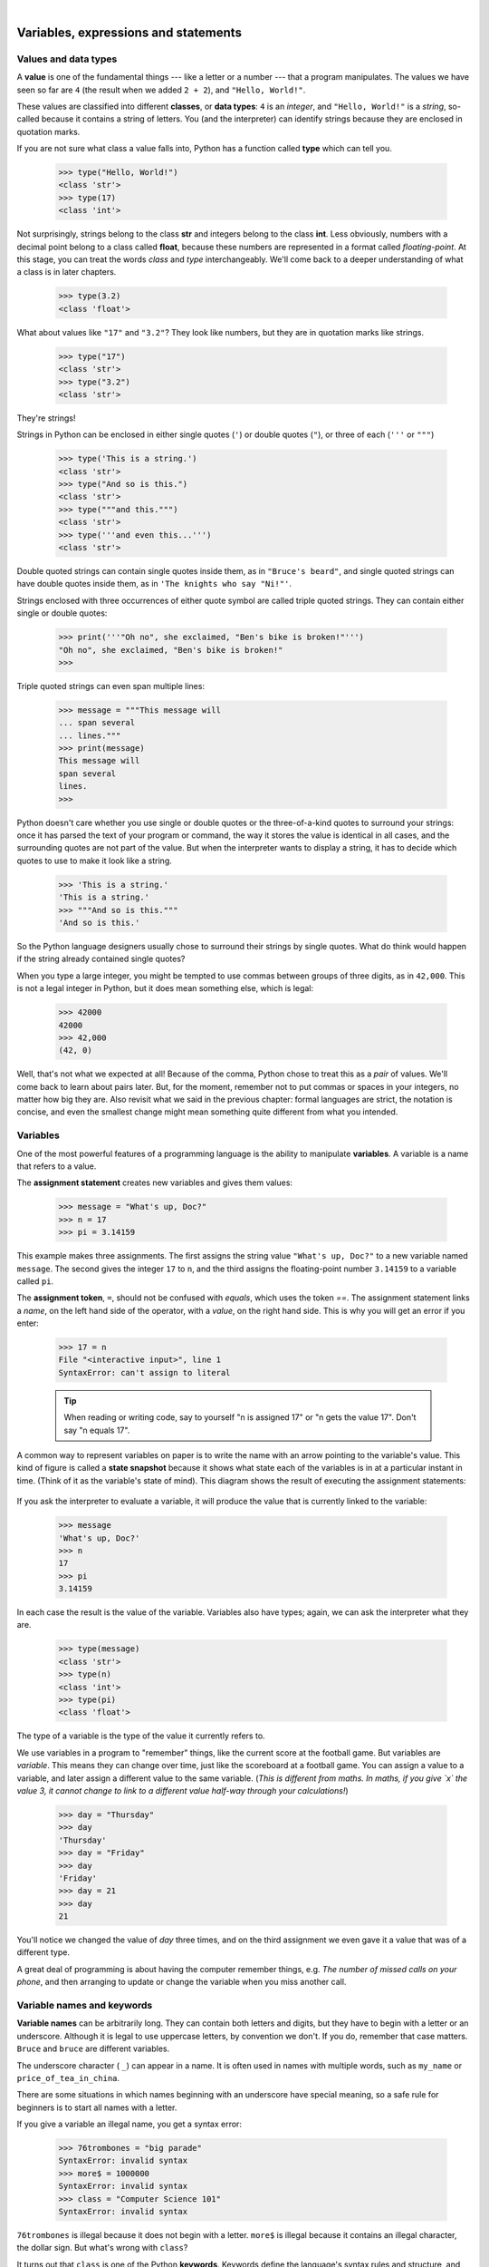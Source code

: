 ..  Copyright (C)  Peter Wentworth, Jeffrey Elkner, Allen B. Downey and Chris Meyers.
    Permission is granted to copy, distribute and/or modify this document
    under the terms of the GNU Free Documentation License, Version 1.3
    or any later version published by the Free Software Foundation;
    with Invariant Sections being Foreword, Preface, and Contributor List, no
    Front-Cover Texts, and no Back-Cover Texts.  A copy of the license is
    included in the section entitled "GNU Free Documentation License".

|
    
Variables, expressions and statements
=====================================


.. index:: value, data type, string, integer, int, float, class

.. index::
    single: triple quoted string

.. _values_n_types:

Values and data types
---------------------

A **value** is one of the fundamental things --- like a letter or a number ---
that a program manipulates. The values we have seen so far are ``4`` (the
result when we added ``2 + 2``), and ``"Hello, World!"``.

These values are classified into different **classes**, or **data types**: ``4`` 
is an *integer*, and ``"Hello, World!"`` is a *string*, 
so-called because it contains a string of
letters. You (and the interpreter) can identify strings because they are
enclosed in quotation marks.

If you are not sure what class a value falls into, Python has a function 
called **type** which can tell you.

    .. sourcecode:: python3
        
        >>> type("Hello, World!")
        <class 'str'>
        >>> type(17)
        <class 'int'>

Not surprisingly, strings belong to the class **str** and integers belong to the
class **int**. Less obviously, numbers with a decimal point belong to a class
called **float**, because these numbers are represented in a format called
*floating-point*.  At this stage, you can treat the words *class* and *type*
interchangeably.  We'll come back to a deeper understanding of what a class 
is in later chapters. 

    .. sourcecode:: python3
        
        >>> type(3.2)
        <class 'float'>

What about values like ``"17"`` and ``"3.2"``? They look like numbers, but they
are in quotation marks like strings.

    .. sourcecode:: python3
        
        >>> type("17")
        <class 'str'>
        >>> type("3.2")
        <class 'str'>
    
They're strings!

Strings in Python can be enclosed in either single quotes (``'``) or double quotes
(``"``), or three of each (``'''`` or ``"""``)

    .. sourcecode:: pycon
        
        >>> type('This is a string.')
        <class 'str'>
        >>> type("And so is this.")
        <class 'str'>
        >>> type("""and this.""")
        <class 'str'>
        >>> type('''and even this...''')
        <class 'str'>
    
Double quoted strings can contain single quotes inside them, as in
``"Bruce's beard"``, and single quoted strings can have double quotes
inside them, as in ``'The knights who say "Ni!"'``. 

Strings enclosed with three occurrences of either quote symbol are
called triple quoted strings.  They can 
contain either single or double quotes: 

    .. sourcecode:: python3
        
        >>> print('''"Oh no", she exclaimed, "Ben's bike is broken!"''')
        "Oh no", she exclaimed, "Ben's bike is broken!"
        >>>

Triple quoted strings can even span multiple lines:

    .. sourcecode:: python3
        
        >>> message = """This message will
        ... span several
        ... lines."""
        >>> print(message)
        This message will
        span several
        lines.
        >>>
    


Python doesn't care whether you use single or double quotes or 
the three-of-a-kind quotes to surround your strings: 
once it has parsed the text of your program or command, the way it stores the
value is identical in all cases, and the surrounding quotes are not part of
the value. But when the interpreter wants to display a string, it has to 
decide which quotes to use to make it look like a string. 

    .. sourcecode:: pycon

        >>> 'This is a string.'
        'This is a string.'
        >>> """And so is this."""
        'And so is this.'

So the Python language designers usually chose to surround their strings 
by single quotes.  What do think would happen if the string already 
contained single quotes?

When you type a large integer, you might be tempted to use commas between
groups of three digits, as in ``42,000``. This is not a legal integer in
Python, but it does mean something else, which is legal:

    .. sourcecode:: python3
        
        >>> 42000
        42000
        >>> 42,000
        (42, 0)

Well, that's not what we expected at all! Because of the comma, Python chose to 
treat this as a *pair* of values.  We'll come back to learn about pairs later.   
But, for the moment, remember not to put commas or spaces in your integers, no matter
how big they are. Also revisit what we said in the previous chapter: formal languages are 
strict, the notation is concise, and even the smallest change might
mean something quite different from what you intended. 
    

.. index:: variable, assignment, assignment statement, state snapshot

Variables
---------

One of the most powerful features of a programming language is the ability to
manipulate **variables**. A variable is a name that refers to a value.

The **assignment statement** creates new variables and gives them
values:

    .. sourcecode:: python3
        
        >>> message = "What's up, Doc?"
        >>> n = 17
        >>> pi = 3.14159

This example makes three assignments. The first assigns the string value ``"What's
up, Doc?"`` to a new variable named ``message``. The second gives the integer
``17`` to ``n``, and the third assigns the floating-point number ``3.14159`` to
a variable called ``pi``.

The **assignment token**, ``=``, should not be confused with *equals*, which uses
the token `==`.  The assignment statement links a *name*,
on the left hand side of the operator, with a *value*, on the right hand side.
This is why you will get an error if you enter:

    .. sourcecode:: pycon
        
        >>> 17 = n
        File "<interactive input>", line 1
        SyntaxError: can't assign to literal

    .. tip::
       When reading or writing code, say to yourself "n is assigned 17"
       or "n gets the value 17".  Don't say "n equals 17".
      

A common way to represent variables on paper is to write the name with an arrow
pointing to the variable's value. This kind of figure is called a **state
snapshot** because it shows what state each of the variables is in at a particular
instant in time.  (Think of it as the variable's state of mind). 
This diagram shows the result of executing the assignment statements:

    .. image:: illustrations/state.png
       :alt: State snapshot

If you ask the interpreter to evaluate a variable, it will produce the value that is currently 
linked to the variable:

    .. sourcecode:: python3
        
        >>> message
        'What's up, Doc?'
        >>> n
        17
        >>> pi
        3.14159

In each case the result is the value of the variable. Variables also have
types; again, we can ask the interpreter what they are.

    .. sourcecode:: python3
        
        >>> type(message)
        <class 'str'>
        >>> type(n)
        <class 'int'>
        >>> type(pi)
        <class 'float'>

The type of a variable is the type of the value it currently refers to.

We use variables in a program to "remember" things, like the current score at the football game.
But variables are *variable*. This means they can change over time, just like the scoreboard at a football game. 
You can assign a value to a variable, and later assign a different value to the same variable.  
(*This is different from maths. In maths, if you give `x` the value 3, it
cannot change to link to a different value half-way through your calculations!*)

    .. sourcecode:: python3
        
        >>> day = "Thursday"
        >>> day
        'Thursday'
        >>> day = "Friday"
        >>> day
        'Friday'
        >>> day = 21
        >>> day
        21

You'll notice we changed the value of `day` three times, and on the third assignment we even gave it a value
that was of a different type.   

A great deal of programming is about having the computer remember things, e.g. *The number of missed calls on your phone*, and then arranging to update or change the variable when you miss another call. 


.. index:: keyword, underscore character

Variable names and keywords
---------------------------

**Variable names** can be arbitrarily long. They can contain both letters and
digits, but they have to begin with a letter or an underscore. Although it is legal to use
uppercase letters, by convention we don't. If you do, remember that case
matters. ``Bruce`` and ``bruce`` are different variables.

The underscore character ( ``_``) can appear in a name. It is often used in
names with multiple words, such as ``my_name`` or ``price_of_tea_in_china``.

There are some situations in which names beginning with an underscore have
special meaning, so a safe rule for beginners is to start all names with a letter.
 
If you give a variable an illegal name, you get a syntax error:

    .. sourcecode:: python3
        
        >>> 76trombones = "big parade"
        SyntaxError: invalid syntax
        >>> more$ = 1000000
        SyntaxError: invalid syntax
        >>> class = "Computer Science 101"
        SyntaxError: invalid syntax

``76trombones`` is illegal because it does not begin with a letter.  ``more$``
is illegal because it contains an illegal character, the dollar sign. But
what's wrong with ``class``?

It turns out that ``class`` is one of the Python **keywords**. Keywords define
the language's syntax rules and structure, and they cannot be used as variable names.

Python has thirty-something keywords (and every now and again improvements to Python
introduce or eliminate one or two):

======== ======== ======== ======== ======== ========
and      as       assert   break    class    continue
def      del      elif     else     except   exec
finally  for      from     global   if       import
in       is       lambda   nonlocal not      or       
pass     raise    return   try      while    with
yield    True     False    None
======== ======== ======== ======== ======== ========

You might want to keep this list handy. If the interpreter complains about one
of your variable names and you don't know why, see if it is on this list.

Programmers generally choose names for their variables that are meaningful to 
the human readers of the program ---
they help the programmer document, or remember, what the variable is used for.

.. caution::
   Beginners sometimes confuse "meaningful to the human readers" with "meaningful to the computer".
   So they'll wrongly think that because they've called some variable ``average`` or ``pi``, it will
   somehow magically calculate an average, or magically know that the variable ``pi`` should have a 
   value like 3.14159.  No! The computer doesn't understand what you intend the variable to mean.
    
   So you'll find some instructors who deliberately don't choose meaningful 
   names when they teach beginners --- not because we don't think it is a good habit,
   but because we're trying to reinforce the message that you --- the programmer --- must
   write the program code to calculate the average, and you must write an assignment 
   statement to give the variable ``pi`` the value you want it to have.

.. index:: statement

Statements
----------

A **statement** is an instruction that the Python interpreter can execute. We
have only seen the assignment statement so far.  Some other kinds of statements that 
we'll see shortly are ``while`` statements, ``for`` statements, ``if`` statements,  
and ``import`` statements.  (There are other kinds too!)

When you type a statement on the command line, Python executes it.  Statements
don't produce any result. 


.. index:: expression

Evaluating expressions
----------------------

An **expression** is a combination of values, variables, operators, and calls to functions. If you
type an expression at the Python prompt, the interpreter **evaluates** it and
displays the result:

    .. sourcecode:: python3
        
        >>> 1 + 1
        2
        >>> len("hello")
        5
    
In this example ``len`` is a built-in Python function that returns the number of characters in a string. 
We've previously seen the ``print`` and the ``type`` functions, so this is our third example of a function! 

The *evaluation of an expression* produces a value, which is why expressions
can appear on the right hand side of assignment statements. A value all by
itself is a simple expression, and so is a variable.

    .. sourcecode:: python3
        
        >>> 17
        17
        >>> y = 3.14
        >>> x = len("hello")
        >>> x
        5
        >>> y
        3.14


.. index:: operator, operand, expression, integer division

Operators and operands
----------------------

**Operators** are special tokens that represent computations like addition,
multiplication and division. The values the operator uses are called **operands**.

The following are all legal Python expressions whose meaning is more or less
clear::
    
    20+32   hour-1   hour*60+minute   minute/60   5**2   (5+9)*(15-7)

The tokens ``+``, ``-``, and ``*``, and the use of parenthesis for grouping,
mean in Python what they mean in mathematics. The asterisk (``*``) is the
token for multiplication, and ``**`` is the token for exponentiation.

    .. sourcecode:: python3
        
        >>> 2 ** 3
        8
        >>> 3 ** 2
        9
    
When a variable name appears in the place of an operand, it is replaced with
its value before the operation is performed.

Addition, subtraction, multiplication, and exponentiation all do what you
expect.

Example: so let us convert 645 minutes into hours:

    .. sourcecode:: python3
        
        >>> minutes = 645
        >>> hours = minutes/60
        >>> hours
        10.75

Oops! In Python 3, the division operator `/` always yields a floating point result. 
What we might have wanted to know was how many *whole* hours there are, and how many minutes remain.
Python gives us two different flavours of the division operator.  
The second, called **integer division** uses the token `//`.  
It always *truncates* its result down to the next smallest integer (to the
left on the number line).  

    .. sourcecode:: python3
        
        >>> 7 / 4
        1.75
        >>> 7 // 4
        1
        >>> minutes = 645
        >>> hours = minutes//60
        >>> hours
        10
    
Take care that you choose the correct falvour of the division operator.  If you're
working with expressions where you need floating point values, use the division operator
that does the division accurately.


.. index:: type converter functions, int, float, str, truncation

Type converter functions
------------------------
    
Here we'll look at three more Python functions, `int`, `float` and `str`, which will (attempt to)
convert their arguments into types `int`, `float` and `str` respectively.  We call these
**type converter** functions.  

The `int` function can take a floating point number or a string, and turn
it into an int. For floating point numbers, it *discards* the decimal portion 
of the number - a process we call *truncation towards zero* on
the number line.  Let us see this in action:

    .. sourcecode:: python3
        
        >>> int(3.14)
        3
        >>> int(3.9999)             # This doesn't round to the closest int! 
        3
        >>> int(3.0)
        3
        >>> int(-3.999)             # Note that the result is closer to zero
        -3
        >>> int(minutes/60)
        10
        >>> int("2345")             # parse a string to produce an int
        2345
        >>> int(17)                 # even works if arg is already an int
        17
        >>> int("23 bottles") 

This last case doesn't look like a number --- what do we expect?
        
    .. sourcecode:: python3
    
        Traceback (most recent call last):
        File "<interactive input>", line 1, in <module>
        ValueError: invalid literal for int() with base 10: '23 bottles'



The type converter `float` can turn an integer, a float, or a syntactically legal
string into a float:

    .. sourcecode:: python3
        
        >>> float(17)
        17.0
        >>> float("123.45")
        123.45

The type converter `str` turns its argument into a string:

    .. sourcecode:: python3  
    
        >>> str(17)
        '17'
        >>> str(123.45)
        '123.45'

  

.. index:: order of operations, rules of precedence

Order of operations
-------------------

When more than one operator appears in an expression, the order of evaluation
depends on the **rules of precedence**. Python follows the same precedence
rules for its mathematical operators that mathematics does. The acronym PEMDAS
is a useful way to remember the order of operations:

#. **P**\ arentheses have the highest precedence and can be used to force an
   expression to evaluate in the order you want. Since expressions in
   parentheses are evaluated first, ``2 * (3-1)`` is 4, and ``(1+1)**(5-2)`` is
   8. You can also use parentheses to make an expression easier to read, as in
   ``(minute * 100) / 60``, even though it doesn't change the result.
#. **E**\ xponentiation has the next highest precedence, so ``2**1+1`` is 3 and
   not 4, and ``3*1**3`` is 3 and not 27.
#. **M**\ ultiplication and both **D**\ ivision operators have the same precedence, which is
   higher than **A**\ ddition and **S**\ ubtraction, which also have the same
   precedence. So ``2*3-1`` yields 5 rather than 4, and ``5-2*2`` is 1, not 6.
#. Operators with the *same* precedence are evaluated from left-to-right. In algebra
   we say they are *left-associative*.  So in
   the expression ``6-3+2``, the subtraction happens first, yielding 3. We then add
   2 to get the result 5. If the operations had been evaluated from
   right to left, the result would have been ``6-(3+2)``, which is 1.  (The acronym
   PEDMAS could mislead you to thinking that division has higher precedence than multiplication, 
   and addition is done ahead of subtraction - don't be misled.  
   Subtraction and addition are at the same precedence, and the left-to-right rule applies.)
   
   - Due to some historical quirk, an exception to the left-to-right left-associative rule 
     is the exponentiation operator `**`, so a useful hint is to always use 
     parentheses to force exactly the order you want when exponentiation is involved:
   
       .. sourcecode:: python3
        
          >>> 2 ** 3 ** 2     # the right-most ** operator gets done first!
          512
          >>> (2 ** 3) ** 2   # Use parentheses to force the order you want!
          64

The immediate mode command prompt of Python is great for exploring and experimenting
with expressions like this.       

.. index:: string operations, concatenation

Operations on strings
---------------------

In general, you cannot perform mathematical operations on strings, even if the
strings look like numbers. The following are illegal (assuming that ``message``
has type string):

    .. sourcecode:: python3
        
        >>> message-1        # Error
        >>> "Hello"/123      # Error
        >>> message*"Hello"  # Error 
        >>> "15"+2           # Error

Interestingly, the ``+`` operator does work with strings, but for strings, 
the ``+`` operator represents **concatenation**, not addition.  
Concatenation means joining the two operands by linking them end-to-end. For example:

    .. sourcecode:: python3
        :linenos:
        
        fruit = "banana"
        baked_good = " nut bread"
        print(fruit + baked_good)

The output of this program is ``banana nut bread``. The space before the word
``nut`` is part of the string, and is necessary to produce the space between
the concatenated strings. 

The ``*`` operator also works on strings; it performs repetition. For example,
``'Fun'*3`` is ``'FunFunFun'``. One of the operands has to be a string; the
other has to be an integer.

On one hand, this interpretation of ``+`` and ``*`` makes sense by analogy with
addition and multiplication. Just as ``4*3`` is equivalent to ``4+4+4``, we
expect ``"Fun"*3`` to be the same as ``"Fun"+"Fun"+"Fun"``, and it is. On the
other hand, there is a significant way in which string concatenation and
repetition are different from integer addition and multiplication. Can you
think of a property that addition and multiplication have that string
concatenation and repetition do not?


.. index:: input, input dialog

.. _input:

Input
-----

There is a built-in function in Python for getting input from the user:

    .. sourcecode:: python3
        :linenos:
        
        n = input("Please enter your name: ")

A sample run of this script in PyScripter would pop up a dialog window like this:

    .. image:: illustrations/enter_name_dialog.png
       :alt: input dialog


The user of the program can enter the name and click `OK`, and when this happens
the text that has been entered is returned from the `input` function, and in this
case assigned to the variable `n`.

Even if you asked the user to enter their age, you would get back a string like ``"17"``.
It would be your job, as the programmer, to convert that string into a int or a float,
using the `int` or `float` converter functions we saw earlier.

.. index:: composition of functions

Composition
-----------

So far, we have looked at the elements of a program --- variables, expressions,
statements, and function calls --- in isolation, without talking about how to combine them.

One of the most useful features of programming languages is their ability to
take small building blocks and **compose** them into larger chunks. 

For example, we know how to get the user to enter some input, we know how to
convert the string we get into a float, we know how to write a complex expression, and
we know how to print values. Let's put these together in a small four-step program that
asks the user to input a value for the radius of a circle, and then 
computes the area of the circle from the formula  

    .. image:: illustrations/circle_area.png
       :alt: formula for area of a circle
 

Firstly, we'll do the four steps one at a time: 

    .. sourcecode:: python3
        :linenos:
       
        response = input("What is your radius? ")
        r = float(response)
        area = 3.14159 * r**2
        print("The area is ", area)
   
Now let's compose the first two lines into a single line of code, and compose the
second two lines into another line of code.
    
    .. sourcecode:: python3
       :linenos:
       
       r = float( input("What is your radius? ") )
       print("The area is ", 3.14159 * r**2)
   
If we really wanted to be tricky, we could write it all in one statement:

    .. sourcecode:: python3
       :linenos:
       
       print("The area is ", 3.14159*float(input("What is your radius?"))**2)

Such compact code may not be most understandable for humans, but it does
illustrate how we can compose bigger chunks from our building blocks.

If you're ever in doubt about whether to compose code or fragment it into smaller steps,
try to make it as simple as you can for the human to follow.  My choice would
be the first case above, with four separate steps.  

.. index::
    single: modulus operator
    single: operator; modulus

The modulus operator
--------------------

The **modulus operator** works on integers (and integer expressions) and gives
the remainder when the first number is divided by the second. In Python, the
modulus operator is a percent sign (``%``). The syntax is the same as for other
operators. It has the same precedence as the multiplication operator.

    .. sourcecode:: python3
        
        >>> q = 7 // 3     # This is integer division operator
        >>> print(q)
        2
        >>> r  = 7 % 3
        >>> print(r)
        1

So 7 divided by 3 is 2 with a remainder of 1.

The modulus operator turns out to be surprisingly useful. For example, you can
check whether one number is divisible by another---if ``x % y`` is zero, then
``x`` is divisible by ``y``.

Also, you can extract the right-most digit or digits from a number.  For
example, ``x % 10`` yields the right-most digit of ``x`` (in base 10).
Similarly ``x % 100`` yields the last two digits.

It is also extremely useful for doing conversions, say from seconds,
to hours, minutes and seconds. So let's write a program to ask the user to enter
some seconds, and we'll convert them into hours, minutes, and remaining seconds.

    .. sourcecode:: python3
        :linenos:

        total_secs = int(input("How many seconds, in total?"))
        hours = total_secs // 3600      
        secs_still_remaining = total_secs % 3600
        minutes =  secs_still_remaining // 60 
        secs_finally_remaining = secs_still_remaining  % 60
        
        print("Hrs=", hours, "  mins=", minutes,  
                                 "secs=", secs_finally_remaining)
                                 
Glossary
--------

.. glossary::

    assignment statement
        A statement that assigns a value to a name (variable). To the left of
        the assignment operator, ``=``, is a name. To the right of the
        assignment token is an expression which is evaluated by the Python
        interpreter and then assigned to the name. The difference between the
        left and right hand sides of the assignment statement is often
        confusing to new programmers. In the following assignment:

            .. sourcecode:: python3
        
                 n = n + 1

        ``n`` plays a very different role on each side of the ``=``. On the
        right it is a *value* and makes up part of the *expression* which will
        be evaluated by the Python interpreter before assigning it to the name
        on the left.
        
    assignment token
        ``=`` is Python's assignment token, which should not be confused
        with the mathematical comparison operator using the same symbol.    

    composition
        The ability to combine simple expressions and statements into compound
        statements and expressions in order to represent complex computations
        concisely.

    concatenate
        To join two strings end-to-end.

    data type
        A set of values. The type of a value determines how it can be used in
        expressions. So far, the types you have seen are integers (``int``), 
        floating-point numbers (``float``), and strings (``str``).

    evaluate
        To simplify an expression by performing the operations in order to
        yield a single value.

    expression
        A combination of variables, operators, and values that represents a
        single result value.

    float
        A Python data type which stores *floating-point* numbers.
        Floating-point numbers are stored internally in two parts: a *base* and
        an *exponent*. When printed in the standard format, they look like
        decimal numbers. Beware of rounding errors when you use ``float``\ s,
        and remember that they are only approximate values.

    int
        A Python data type that holds positive and negative whole numbers.

    integer division
        An operation that divides one integer by another and yields an integer.
        Integer division yields only the whole number of times that the
        numerator is divisible by the denominator and discards any remainder.

    keyword
        A reserved word that is used by the compiler to parse program; you
        cannot use keywords like ``if``, ``def``, and ``while`` as variable
        names.
    
    modulus operator
        An operator, denoted with a percent sign ( ``%``), that works on
        integers and yields the remainder when one number is divided by
        another.

    operand
        One of the values on which an operator operates.

    operator
        A special symbol that represents a simple computation like addition,
        multiplication, or string concatenation.

    rules of precedence
        The set of rules governing the order in which expressions involving
        multiple operators and operands are evaluated.

    state snapshot
        A graphical representation of a set of variables and the values to
        which they refer, taken at a particular instant during the program's execution.

    statement
        An instruction that the Python interpreter can execute.  So far we have
        only seen the assignment statement, but we will soon meet the ``import`` 
        statement and the ``for`` statement.

    str
        A Python data type that holds a string of characters.

    value
        A number or string (or other things to be named later) that can be
        stored in a variable or computed in an expression.  

    variable
        A name that refers to a value.

    variable name
        A name given to a variable. Variable names in Python consist of a
        sequence of letters (a..z, A..Z, and _) and digits (0..9) that begins
        with a letter.  In best programming practice, variable names should be
        chosen so that they describe their use in the program, making the
        program *self documenting*.


Exercises
---------


#. Take the sentence: *All work and no play makes Jack a dull boy.*
   Store each word in a separate variable, then print out the sentence on
   one line using ``print``.
#. Add parenthesis to the expression ``6 * 1 - 2`` to change its value
   from 4 to -6.
#. Place a comment before a line of code that previously worked, and
   record what happens when you rerun the program.
#. Start the Python interpreter and enter ``bruce + 4`` at the prompt.
   This will give you an error:

       .. sourcecode:: python3
        
            NameError: name 'bruce' is not defined

   Assign a value to ``bruce`` so that ``bruce + 4`` evaluates to ``10``.
#. The formula for computing the final amount if one is earning
   compound interest is given on Wikipedia as

       .. image:: illustrations/compoundInterest.png
          :alt: formula for compound interest

   Write a Python program that assigns the principal amount of R10000 to variable `p`, 
   assign to `n` the value 12, and assign to `r` the interest rate of 8%.
   Then have the program prompt the user for the number of months `t` that the money will
   be compounded for.  Calculate and print the final amount after `t` months.      
 
#. Evaluate the following numerical expressions in your head, then use
   the Python interpreter to check your results:

    #. ``>>> 5 % 2``
    #. ``>>> 9 % 5``
    #. ``>>> 15 % 12``
    #. ``>>> 12 % 15``
    #. ``>>> 6 % 6``
    #. ``>>> 0 % 7``
    #. ``>>> 7 % 0``

   What happened with the last example? Why? If you were able to correctly
   anticipate the computer's response in all but the last one, it is time to
   move on. If not, take time now to make up examples of your own. Explore the
   modulus operator until you are confident you understand how it works.
   
#. You look at the clock and it is exactly 2pm.  You set an alarm to go off
   in 51 hours.  At what time does the alarm go off?  (Hint: you could count on
   your fingers, but this is not what we're after.  If you are tempted
   to count on your fingers, change the 51 to 5100.)
   
#. Write a Python program to solve the general version of the above problem.
   Ask the user for the time now (in hours), and ask for the number of hours to wait.  
   Your program should output what the time will be on the clock when the alarm goes off.